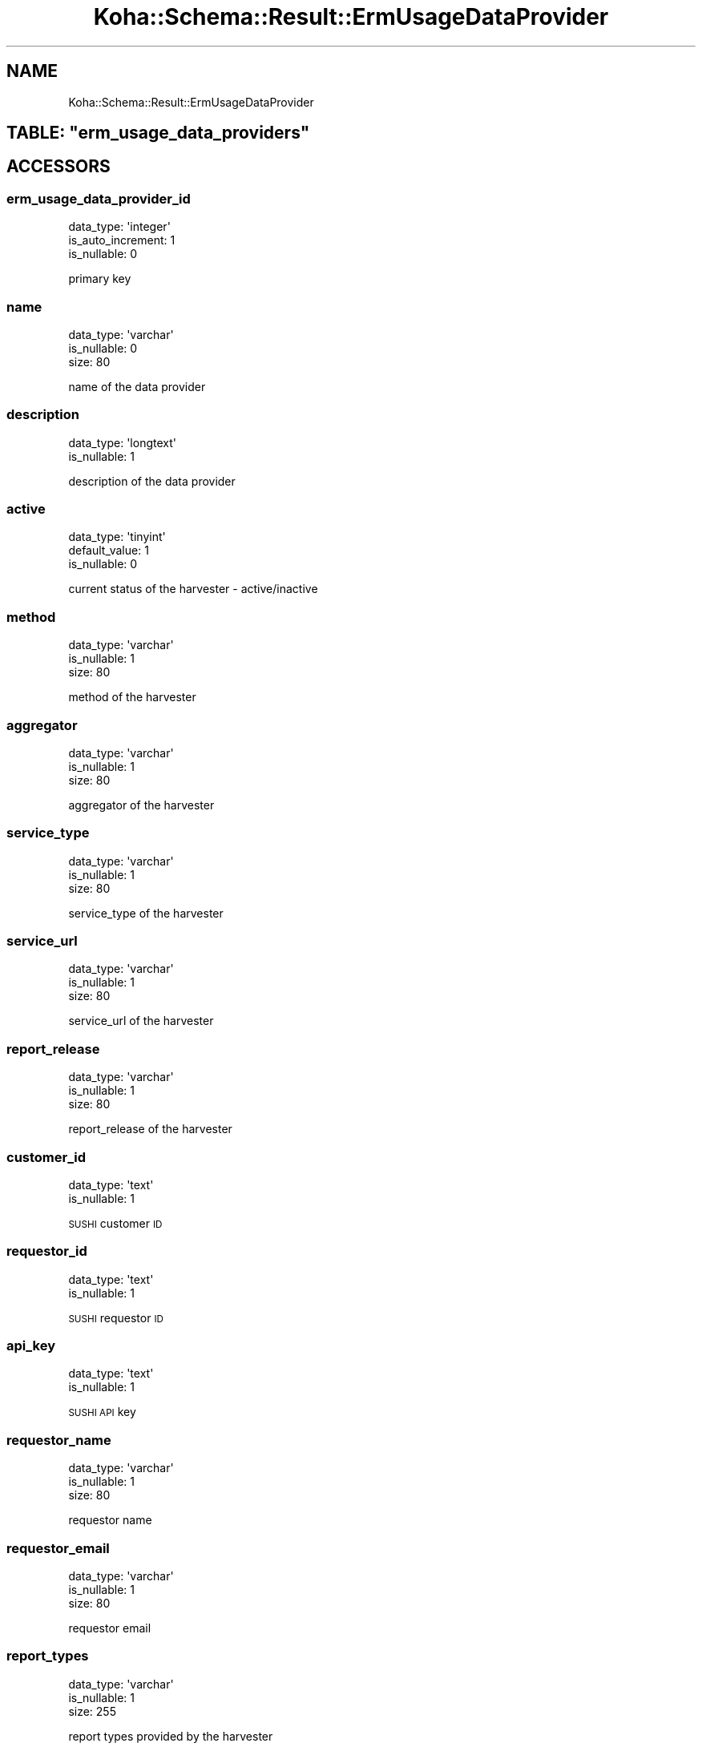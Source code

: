 .\" Automatically generated by Pod::Man 4.14 (Pod::Simple 3.40)
.\"
.\" Standard preamble:
.\" ========================================================================
.de Sp \" Vertical space (when we can't use .PP)
.if t .sp .5v
.if n .sp
..
.de Vb \" Begin verbatim text
.ft CW
.nf
.ne \\$1
..
.de Ve \" End verbatim text
.ft R
.fi
..
.\" Set up some character translations and predefined strings.  \*(-- will
.\" give an unbreakable dash, \*(PI will give pi, \*(L" will give a left
.\" double quote, and \*(R" will give a right double quote.  \*(C+ will
.\" give a nicer C++.  Capital omega is used to do unbreakable dashes and
.\" therefore won't be available.  \*(C` and \*(C' expand to `' in nroff,
.\" nothing in troff, for use with C<>.
.tr \(*W-
.ds C+ C\v'-.1v'\h'-1p'\s-2+\h'-1p'+\s0\v'.1v'\h'-1p'
.ie n \{\
.    ds -- \(*W-
.    ds PI pi
.    if (\n(.H=4u)&(1m=24u) .ds -- \(*W\h'-12u'\(*W\h'-12u'-\" diablo 10 pitch
.    if (\n(.H=4u)&(1m=20u) .ds -- \(*W\h'-12u'\(*W\h'-8u'-\"  diablo 12 pitch
.    ds L" ""
.    ds R" ""
.    ds C` ""
.    ds C' ""
'br\}
.el\{\
.    ds -- \|\(em\|
.    ds PI \(*p
.    ds L" ``
.    ds R" ''
.    ds C`
.    ds C'
'br\}
.\"
.\" Escape single quotes in literal strings from groff's Unicode transform.
.ie \n(.g .ds Aq \(aq
.el       .ds Aq '
.\"
.\" If the F register is >0, we'll generate index entries on stderr for
.\" titles (.TH), headers (.SH), subsections (.SS), items (.Ip), and index
.\" entries marked with X<> in POD.  Of course, you'll have to process the
.\" output yourself in some meaningful fashion.
.\"
.\" Avoid warning from groff about undefined register 'F'.
.de IX
..
.nr rF 0
.if \n(.g .if rF .nr rF 1
.if (\n(rF:(\n(.g==0)) \{\
.    if \nF \{\
.        de IX
.        tm Index:\\$1\t\\n%\t"\\$2"
..
.        if !\nF==2 \{\
.            nr % 0
.            nr F 2
.        \}
.    \}
.\}
.rr rF
.\" ========================================================================
.\"
.IX Title "Koha::Schema::Result::ErmUsageDataProvider 3pm"
.TH Koha::Schema::Result::ErmUsageDataProvider 3pm "2025-09-25" "perl v5.32.1" "User Contributed Perl Documentation"
.\" For nroff, turn off justification.  Always turn off hyphenation; it makes
.\" way too many mistakes in technical documents.
.if n .ad l
.nh
.SH "NAME"
Koha::Schema::Result::ErmUsageDataProvider
.ie n .SH "TABLE: ""erm_usage_data_providers"""
.el .SH "TABLE: \f(CWerm_usage_data_providers\fP"
.IX Header "TABLE: erm_usage_data_providers"
.SH "ACCESSORS"
.IX Header "ACCESSORS"
.SS "erm_usage_data_provider_id"
.IX Subsection "erm_usage_data_provider_id"
.Vb 3
\&  data_type: \*(Aqinteger\*(Aq
\&  is_auto_increment: 1
\&  is_nullable: 0
.Ve
.PP
primary key
.SS "name"
.IX Subsection "name"
.Vb 3
\&  data_type: \*(Aqvarchar\*(Aq
\&  is_nullable: 0
\&  size: 80
.Ve
.PP
name of the data provider
.SS "description"
.IX Subsection "description"
.Vb 2
\&  data_type: \*(Aqlongtext\*(Aq
\&  is_nullable: 1
.Ve
.PP
description of the data provider
.SS "active"
.IX Subsection "active"
.Vb 3
\&  data_type: \*(Aqtinyint\*(Aq
\&  default_value: 1
\&  is_nullable: 0
.Ve
.PP
current status of the harvester \- active/inactive
.SS "method"
.IX Subsection "method"
.Vb 3
\&  data_type: \*(Aqvarchar\*(Aq
\&  is_nullable: 1
\&  size: 80
.Ve
.PP
method of the harvester
.SS "aggregator"
.IX Subsection "aggregator"
.Vb 3
\&  data_type: \*(Aqvarchar\*(Aq
\&  is_nullable: 1
\&  size: 80
.Ve
.PP
aggregator of the harvester
.SS "service_type"
.IX Subsection "service_type"
.Vb 3
\&  data_type: \*(Aqvarchar\*(Aq
\&  is_nullable: 1
\&  size: 80
.Ve
.PP
service_type of the harvester
.SS "service_url"
.IX Subsection "service_url"
.Vb 3
\&  data_type: \*(Aqvarchar\*(Aq
\&  is_nullable: 1
\&  size: 80
.Ve
.PP
service_url of the harvester
.SS "report_release"
.IX Subsection "report_release"
.Vb 3
\&  data_type: \*(Aqvarchar\*(Aq
\&  is_nullable: 1
\&  size: 80
.Ve
.PP
report_release of the harvester
.SS "customer_id"
.IX Subsection "customer_id"
.Vb 2
\&  data_type: \*(Aqtext\*(Aq
\&  is_nullable: 1
.Ve
.PP
\&\s-1SUSHI\s0 customer \s-1ID\s0
.SS "requestor_id"
.IX Subsection "requestor_id"
.Vb 2
\&  data_type: \*(Aqtext\*(Aq
\&  is_nullable: 1
.Ve
.PP
\&\s-1SUSHI\s0 requestor \s-1ID\s0
.SS "api_key"
.IX Subsection "api_key"
.Vb 2
\&  data_type: \*(Aqtext\*(Aq
\&  is_nullable: 1
.Ve
.PP
\&\s-1SUSHI API\s0 key
.SS "requestor_name"
.IX Subsection "requestor_name"
.Vb 3
\&  data_type: \*(Aqvarchar\*(Aq
\&  is_nullable: 1
\&  size: 80
.Ve
.PP
requestor name
.SS "requestor_email"
.IX Subsection "requestor_email"
.Vb 3
\&  data_type: \*(Aqvarchar\*(Aq
\&  is_nullable: 1
\&  size: 80
.Ve
.PP
requestor email
.SS "report_types"
.IX Subsection "report_types"
.Vb 3
\&  data_type: \*(Aqvarchar\*(Aq
\&  is_nullable: 1
\&  size: 255
.Ve
.PP
report types provided by the harvester
.SS "service_platform"
.IX Subsection "service_platform"
.Vb 3
\&  data_type: \*(Aqvarchar\*(Aq
\&  is_nullable: 1
\&  size: 80
.Ve
.PP
platform if provider requires it
.SH "PRIMARY KEY"
.IX Header "PRIMARY KEY"
.IP "\(bu" 4
\&\*(L"erm_usage_data_provider_id\*(R"
.SH "RELATIONS"
.IX Header "RELATIONS"
.SS "erm_counter_files"
.IX Subsection "erm_counter_files"
Type: has_many
.PP
Related object: Koha::Schema::Result::ErmCounterFile
.SS "erm_counter_logs"
.IX Subsection "erm_counter_logs"
Type: has_many
.PP
Related object: Koha::Schema::Result::ErmCounterLog
.SS "erm_usage_databases"
.IX Subsection "erm_usage_databases"
Type: has_many
.PP
Related object: Koha::Schema::Result::ErmUsageDatabase
.SS "erm_usage_items"
.IX Subsection "erm_usage_items"
Type: has_many
.PP
Related object: Koha::Schema::Result::ErmUsageItem
.SS "erm_usage_muses"
.IX Subsection "erm_usage_muses"
Type: has_many
.PP
Related object: Koha::Schema::Result::ErmUsageMus
.SS "erm_usage_platforms"
.IX Subsection "erm_usage_platforms"
Type: has_many
.PP
Related object: Koha::Schema::Result::ErmUsagePlatform
.SS "erm_usage_titles"
.IX Subsection "erm_usage_titles"
Type: has_many
.PP
Related object: Koha::Schema::Result::ErmUsageTitle
.SS "erm_usage_yuses"
.IX Subsection "erm_usage_yuses"
Type: has_many
.PP
Related object: Koha::Schema::Result::ErmUsageYus
